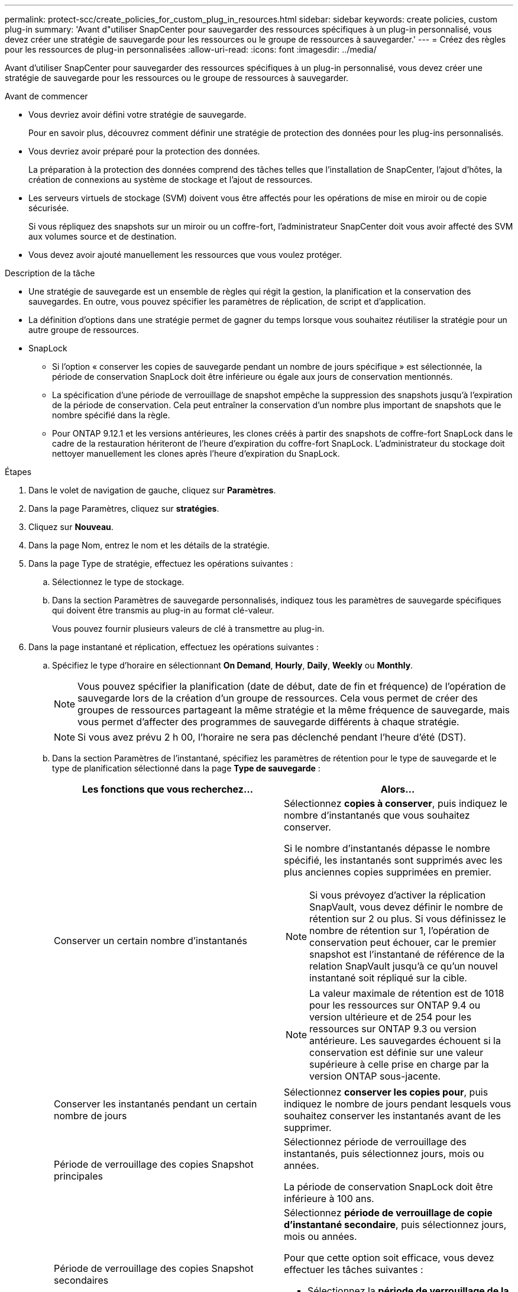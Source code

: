 ---
permalink: protect-scc/create_policies_for_custom_plug_in_resources.html 
sidebar: sidebar 
keywords: create policies, custom plug-in 
summary: 'Avant d"utiliser SnapCenter pour sauvegarder des ressources spécifiques à un plug-in personnalisé, vous devez créer une stratégie de sauvegarde pour les ressources ou le groupe de ressources à sauvegarder.' 
---
= Créez des règles pour les ressources de plug-in personnalisées
:allow-uri-read: 
:icons: font
:imagesdir: ../media/


[role="lead"]
Avant d'utiliser SnapCenter pour sauvegarder des ressources spécifiques à un plug-in personnalisé, vous devez créer une stratégie de sauvegarde pour les ressources ou le groupe de ressources à sauvegarder.

.Avant de commencer
* Vous devriez avoir défini votre stratégie de sauvegarde.
+
Pour en savoir plus, découvrez comment définir une stratégie de protection des données pour les plug-ins personnalisés.

* Vous devriez avoir préparé pour la protection des données.
+
La préparation à la protection des données comprend des tâches telles que l'installation de SnapCenter, l'ajout d'hôtes, la création de connexions au système de stockage et l'ajout de ressources.

* Les serveurs virtuels de stockage (SVM) doivent vous être affectés pour les opérations de mise en miroir ou de copie sécurisée.
+
Si vous répliquez des snapshots sur un miroir ou un coffre-fort, l'administrateur SnapCenter doit vous avoir affecté des SVM aux volumes source et de destination.

* Vous devez avoir ajouté manuellement les ressources que vous voulez protéger.


.Description de la tâche
* Une stratégie de sauvegarde est un ensemble de règles qui régit la gestion, la planification et la conservation des sauvegardes. En outre, vous pouvez spécifier les paramètres de réplication, de script et d'application.
* La définition d'options dans une stratégie permet de gagner du temps lorsque vous souhaitez réutiliser la stratégie pour un autre groupe de ressources.
* SnapLock
+
** Si l'option « conserver les copies de sauvegarde pendant un nombre de jours spécifique » est sélectionnée, la période de conservation SnapLock doit être inférieure ou égale aux jours de conservation mentionnés.
** La spécification d'une période de verrouillage de snapshot empêche la suppression des snapshots jusqu'à l'expiration de la période de conservation. Cela peut entraîner la conservation d'un nombre plus important de snapshots que le nombre spécifié dans la règle.
** Pour ONTAP 9.12.1 et les versions antérieures, les clones créés à partir des snapshots de coffre-fort SnapLock dans le cadre de la restauration hériteront de l'heure d'expiration du coffre-fort SnapLock. L'administrateur du stockage doit nettoyer manuellement les clones après l'heure d'expiration du SnapLock.




.Étapes
. Dans le volet de navigation de gauche, cliquez sur *Paramètres*.
. Dans la page Paramètres, cliquez sur *stratégies*.
. Cliquez sur *Nouveau*.
. Dans la page Nom, entrez le nom et les détails de la stratégie.
. Dans la page Type de stratégie, effectuez les opérations suivantes :
+
.. Sélectionnez le type de stockage.
.. Dans la section Paramètres de sauvegarde personnalisés, indiquez tous les paramètres de sauvegarde spécifiques qui doivent être transmis au plug-in au format clé-valeur.
+
Vous pouvez fournir plusieurs valeurs de clé à transmettre au plug-in.



. Dans la page instantané et réplication, effectuez les opérations suivantes :
+
.. Spécifiez le type d'horaire en sélectionnant *On Demand*, *Hourly*, *Daily*, *Weekly* ou *Monthly*.
+

NOTE: Vous pouvez spécifier la planification (date de début, date de fin et fréquence) de l'opération de sauvegarde lors de la création d'un groupe de ressources. Cela vous permet de créer des groupes de ressources partageant la même stratégie et la même fréquence de sauvegarde, mais vous permet d'affecter des programmes de sauvegarde différents à chaque stratégie.

+

NOTE: Si vous avez prévu 2 h 00, l'horaire ne sera pas déclenché pendant l'heure d'été (DST).

.. Dans la section Paramètres de l'instantané, spécifiez les paramètres de rétention pour le type de sauvegarde et le type de planification sélectionné dans la page *Type de sauvegarde* :
+
|===
| Les fonctions que vous recherchez... | Alors... 


 a| 
Conserver un certain nombre d'instantanés
 a| 
Sélectionnez *copies à conserver*, puis indiquez le nombre d'instantanés que vous souhaitez conserver.

Si le nombre d'instantanés dépasse le nombre spécifié, les instantanés sont supprimés avec les plus anciennes copies supprimées en premier.


NOTE: Si vous prévoyez d'activer la réplication SnapVault, vous devez définir le nombre de rétention sur 2 ou plus. Si vous définissez le nombre de rétention sur 1, l'opération de conservation peut échouer, car le premier snapshot est l'instantané de référence de la relation SnapVault jusqu'à ce qu'un nouvel instantané soit répliqué sur la cible.


NOTE: La valeur maximale de rétention est de 1018 pour les ressources sur ONTAP 9.4 ou version ultérieure et de 254 pour les ressources sur ONTAP 9.3 ou version antérieure. Les sauvegardes échouent si la conservation est définie sur une valeur supérieure à celle prise en charge par la version ONTAP sous-jacente.



 a| 
Conserver les instantanés pendant un certain nombre de jours
 a| 
Sélectionnez *conserver les copies pour*, puis indiquez le nombre de jours pendant lesquels vous souhaitez conserver les instantanés avant de les supprimer.



 a| 
Période de verrouillage des copies Snapshot principales
 a| 
Sélectionnez période de verrouillage des instantanés, puis sélectionnez jours, mois ou années.

La période de conservation SnapLock doit être inférieure à 100 ans.



 a| 
Période de verrouillage des copies Snapshot secondaires
 a| 
Sélectionnez *période de verrouillage de copie d'instantané secondaire*, puis sélectionnez jours, mois ou années.

Pour que cette option soit efficace, vous devez effectuer les tâches suivantes :

*** Sélectionnez la *période de verrouillage de la copie d'instantané primaire*.
*** Sélectionnez l'une des options de réplication secondaires ou les deux.


|===
.. Sélectionnez une étiquette Snapshot.
+
Selon le libellé de snapshot que vous sélectionnez, ONTAP applique la règle de conservation des snapshots secondaires qui correspond à celui-ci.

+

NOTE: Si vous avez sélectionné *mettre à jour SnapMirror après la création d'une copie Snapshot locale*, vous pouvez éventuellement spécifier l'étiquette de règle secondaire. Toutefois, si vous avez sélectionné *mettre à jour SnapVault après la création d'une copie Snapshot locale*, vous devez spécifier l'étiquette de la stratégie secondaire.



. Dans la section Sélectionner les options de réplication secondaire, sélectionnez l'une des options de réplication secondaires suivantes ou les deux :
+

NOTE: Vous devez sélectionner les options de réplication secondaires pour *période de verrouillage de copie d'instantané secondaire* pour être effectif.

+
|===
| Pour ce champ... | Procédez comme ça... 


 a| 
*Mettre à jour SnapMirror après avoir créé une copie Snapshot locale*
 a| 
Sélectionnez ce champ pour créer des copies en miroir des jeux de sauvegarde sur un autre volume (réplication SnapMirror).

Si la relation de protection dans ONTAP est de type miroir et coffre-fort et si vous sélectionnez uniquement cette option, le snapshot créé sur le primaire ne sera pas transféré vers la destination, mais sera répertorié dans la destination. Si cet instantané est sélectionné à partir de la destination pour effectuer une opération de restauration, le message d'erreur suivant s'affiche : l'emplacement secondaire n'est pas disponible pour la sauvegarde en miroir/en coffre-fort sélectionnée.

Lors de la réplication secondaire, le délai d'expiration SnapLock charge le délai d'expiration du SnapLock principal.

Si vous cliquez sur le bouton *Rafraîchir* de la page topologie, l'heure d'expiration SnapLock secondaire et primaire est actualisée à partir de ONTAP.

Voir link:view_custom_plug_in_resource_backups_and_clones_in_the_topology_page.html["Affichez les sauvegardes et clones personnalisés relatifs aux ressources du plug-in sur la page topologie"].



 a| 
*Mettre à jour SnapVault après avoir créé une copie Snapshot locale*
 a| 
Sélectionnez cette option pour effectuer la réplication de sauvegarde disque à disque (sauvegardes SnapVault).

Lors de la réplication secondaire, le délai d'expiration SnapLock charge le délai d'expiration du SnapLock principal. Si vous cliquez sur le bouton *Rafraîchir* de la page topologie, l'heure d'expiration SnapLock secondaire et primaire est actualisée à partir de ONTAP.

Lorsque SnapLock est configuré uniquement sur le serveur secondaire à partir de ONTAP appelé coffre-fort SnapLock, cliquez sur le bouton *Actualiser* de la page topologie pour actualiser la période de verrouillage sur le serveur secondaire extrait de ONTAP.

Pour plus d'informations sur le coffre-fort SnapLock, reportez-vous à la section archivage des snapshots en mode WORM sur un coffre-fort
destination

Voir link:view_custom_plug_in_resource_backups_and_clones_in_the_topology_page.html["Affichez les sauvegardes et clones personnalisés relatifs aux ressources du plug-in sur la page topologie"].



 a| 
*Nombre de tentatives d'erreur*
 a| 
Saisissez le nombre maximal de tentatives de réplication pouvant être autorisées avant l'arrêt de l'opération.

|===
+

NOTE: Vous devez configurer la règle de conservation SnapMirror dans ONTAP pour le stockage secondaire afin d'éviter d'atteindre la limite maximale des snapshots sur le stockage secondaire.

. Vérifiez le résumé, puis cliquez sur *Terminer*.

